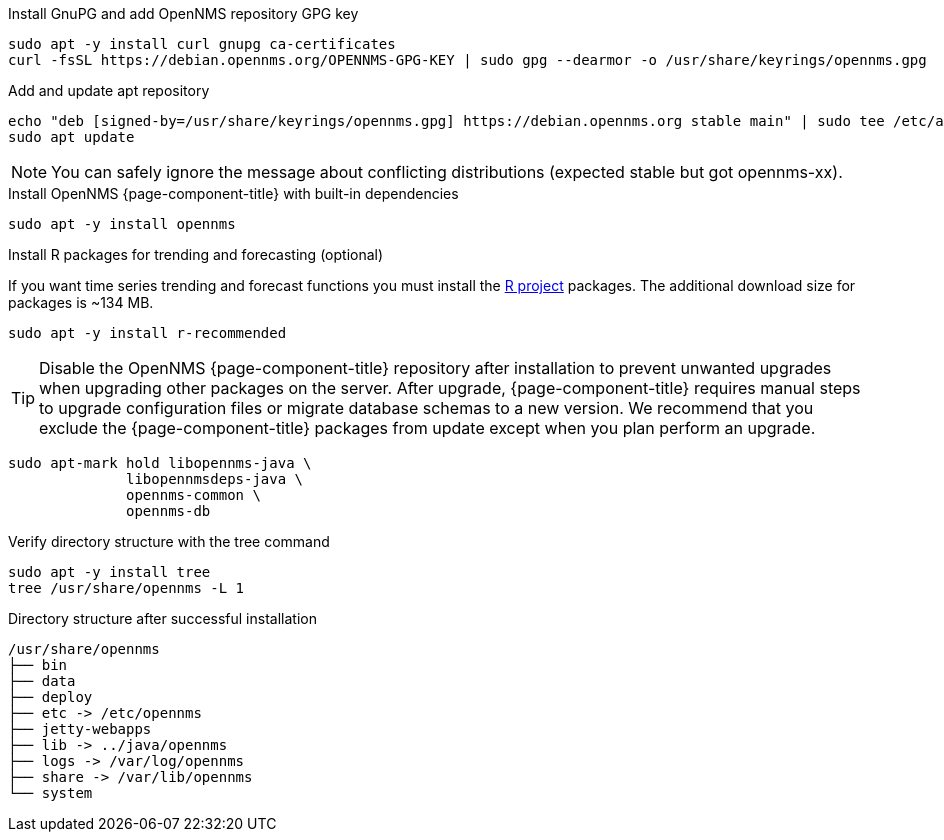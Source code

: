 .Install GnuPG and add OpenNMS repository GPG key
[source, console]
----
sudo apt -y install curl gnupg ca-certificates
curl -fsSL https://debian.opennms.org/OPENNMS-GPG-KEY | sudo gpg --dearmor -o /usr/share/keyrings/opennms.gpg
----

.Add and update apt repository
[source, console]
----
echo "deb [signed-by=/usr/share/keyrings/opennms.gpg] https://debian.opennms.org stable main" | sudo tee /etc/apt/sources.list.d/opennms.list
sudo apt update
----

NOTE: You can safely ignore the message about conflicting distributions (expected stable but got opennms-xx).

.Install OpenNMS {page-component-title} with built-in dependencies
[source, console]
----
sudo apt -y install opennms
----

.Install R packages for trending and forecasting (optional)
If you want time series trending and forecast functions you must install the link:https://www.r-project.org/[R project] packages.
The additional download size for packages is ~134 MB.

[source, console]
----
sudo apt -y install r-recommended
----

TIP: Disable the OpenNMS {page-component-title} repository after installation to prevent unwanted upgrades when upgrading other packages on the server.
     After upgrade, {page-component-title} requires manual steps to upgrade configuration files or migrate database schemas to a new version.
     We recommend that you exclude the {page-component-title} packages from update except when you plan perform an upgrade.

[source, console]
----
sudo apt-mark hold libopennms-java \
              libopennmsdeps-java \
              opennms-common \
              opennms-db
----

.Verify directory structure with the tree command
[source, console]
----
sudo apt -y install tree
tree /usr/share/opennms -L 1
----

.Directory structure after successful installation
[source, output]
----
/usr/share/opennms
├── bin
├── data
├── deploy
├── etc -> /etc/opennms
├── jetty-webapps
├── lib -> ../java/opennms
├── logs -> /var/log/opennms
├── share -> /var/lib/opennms
└── system
----
